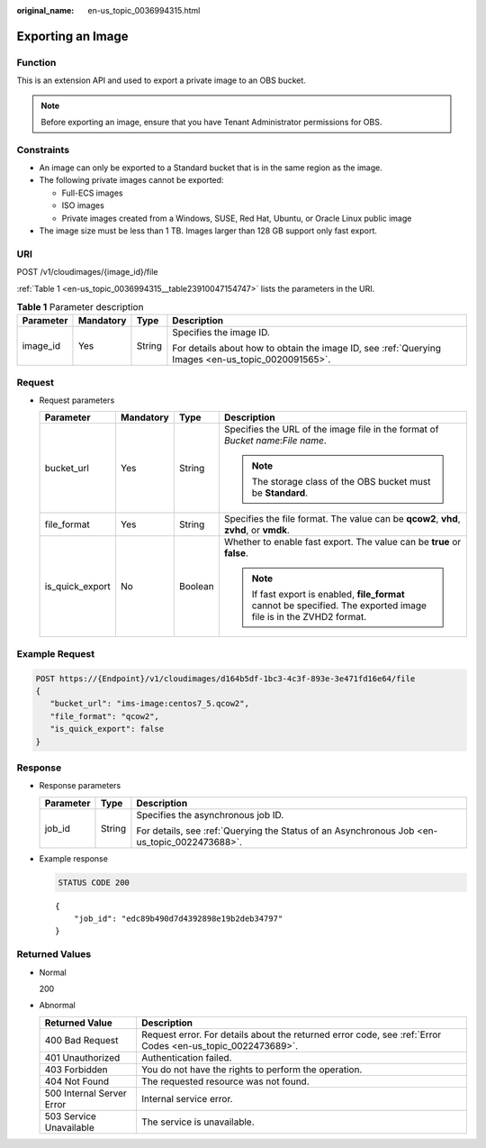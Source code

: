 :original_name: en-us_topic_0036994315.html

.. _en-us_topic_0036994315:

Exporting an Image
==================

Function
--------

This is an extension API and used to export a private image to an OBS bucket.

.. note::

   Before exporting an image, ensure that you have Tenant Administrator permissions for OBS.

Constraints
-----------

-  An image can only be exported to a Standard bucket that is in the same region as the image.
-  The following private images cannot be exported:

   -  Full-ECS images
   -  ISO images
   -  Private images created from a Windows, SUSE, Red Hat, Ubuntu, or Oracle Linux public image

-  The image size must be less than 1 TB. Images larger than 128 GB support only fast export.

URI
---

POST /v1/cloudimages/{image_id}/file

:ref:`Table 1 <en-us_topic_0036994315__table23910047154747>` lists the parameters in the URI.

.. _en-us_topic_0036994315__table23910047154747:

.. table:: **Table 1** Parameter description

   +-----------------+-----------------+-----------------+----------------------------------------------------------------------------------------------------+
   | Parameter       | Mandatory       | Type            | Description                                                                                        |
   +=================+=================+=================+====================================================================================================+
   | image_id        | Yes             | String          | Specifies the image ID.                                                                            |
   |                 |                 |                 |                                                                                                    |
   |                 |                 |                 | For details about how to obtain the image ID, see :ref:`Querying Images <en-us_topic_0020091565>`. |
   +-----------------+-----------------+-----------------+----------------------------------------------------------------------------------------------------+

Request
-------

-  Request parameters

   +-----------------+-----------------+-----------------+--------------------------------------------------------------------------------------------------------------------+
   | Parameter       | Mandatory       | Type            | Description                                                                                                        |
   +=================+=================+=================+====================================================================================================================+
   | bucket_url      | Yes             | String          | Specifies the URL of the image file in the format of *Bucket name*:*File name*.                                    |
   |                 |                 |                 |                                                                                                                    |
   |                 |                 |                 | .. note::                                                                                                          |
   |                 |                 |                 |                                                                                                                    |
   |                 |                 |                 |    The storage class of the OBS bucket must be **Standard**.                                                       |
   +-----------------+-----------------+-----------------+--------------------------------------------------------------------------------------------------------------------+
   | file_format     | Yes             | String          | Specifies the file format. The value can be **qcow2**, **vhd**, **zvhd**, or **vmdk**.                             |
   +-----------------+-----------------+-----------------+--------------------------------------------------------------------------------------------------------------------+
   | is_quick_export | No              | Boolean         | Whether to enable fast export. The value can be **true** or **false**.                                             |
   |                 |                 |                 |                                                                                                                    |
   |                 |                 |                 | .. note::                                                                                                          |
   |                 |                 |                 |                                                                                                                    |
   |                 |                 |                 |    If fast export is enabled, **file_format** cannot be specified. The exported image file is in the ZVHD2 format. |
   +-----------------+-----------------+-----------------+--------------------------------------------------------------------------------------------------------------------+

Example Request
---------------

.. code-block:: text

   POST https://{Endpoint}/v1/cloudimages/d164b5df-1bc3-4c3f-893e-3e471fd16e64/file
   {
      "bucket_url": "ims-image:centos7_5.qcow2",
      "file_format": "qcow2",
      "is_quick_export": false
   }

Response
--------

-  Response parameters

   +-----------------------+-----------------------+----------------------------------------------------------------------------------------------+
   | Parameter             | Type                  | Description                                                                                  |
   +=======================+=======================+==============================================================================================+
   | job_id                | String                | Specifies the asynchronous job ID.                                                           |
   |                       |                       |                                                                                              |
   |                       |                       | For details, see :ref:`Querying the Status of an Asynchronous Job <en-us_topic_0022473688>`. |
   +-----------------------+-----------------------+----------------------------------------------------------------------------------------------+

-  Example response

   .. code-block:: text

      STATUS CODE 200

   ::

      {
          "job_id": "edc89b490d7d4392898e19b2deb34797"
      }

Returned Values
---------------

-  Normal

   200

-  Abnormal

   +---------------------------+------------------------------------------------------------------------------------------------------------+
   | Returned Value            | Description                                                                                                |
   +===========================+============================================================================================================+
   | 400 Bad Request           | Request error. For details about the returned error code, see :ref:`Error Codes <en-us_topic_0022473689>`. |
   +---------------------------+------------------------------------------------------------------------------------------------------------+
   | 401 Unauthorized          | Authentication failed.                                                                                     |
   +---------------------------+------------------------------------------------------------------------------------------------------------+
   | 403 Forbidden             | You do not have the rights to perform the operation.                                                       |
   +---------------------------+------------------------------------------------------------------------------------------------------------+
   | 404 Not Found             | The requested resource was not found.                                                                      |
   +---------------------------+------------------------------------------------------------------------------------------------------------+
   | 500 Internal Server Error | Internal service error.                                                                                    |
   +---------------------------+------------------------------------------------------------------------------------------------------------+
   | 503 Service Unavailable   | The service is unavailable.                                                                                |
   +---------------------------+------------------------------------------------------------------------------------------------------------+
